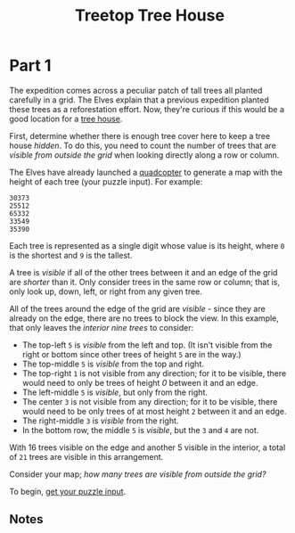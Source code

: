 #+title: Treetop Tree House
#+description: Advent of Code 2022 day 08

* Part 1
The expedition comes across a peculiar patch of tall trees all planted carefully
in a grid.  The Elves explain that a previous expedition planted these trees as a
reforestation effort.  Now, they're curious if this would be a good location for
a [[https://en.wikipedia.org/wiki/Tree_house][tree house]].

First, determine whether there is enough tree cover here to keep a tree house
/hidden/.  To do this, you need to count the number of trees that are /visible
from outside the grid/ when looking directly along a row or column.

The Elves have already launched a [[https://en.wikipedia.org/wiki/Quadcopter][quadcopter]] to generate a map with the height
of each tree (your puzzle input).  For example:

#+BEGIN_EXAMPLE
30373
25512
65332
33549
35390
#+END_EXAMPLE

Each tree is represented as a single digit whose value is its height, where =0=
is the shortest and =9= is the tallest.

A tree is /visible/ if all of the other trees between it and an edge of the grid
are /shorter/ than it.  Only consider trees in the same row or column; that is,
only look up, down, left, or right from any given tree.

All of the trees around the edge of the grid are /visible/ - since they are
already on the edge, there are no trees to block the view.  In this example, that
only leaves the /interior nine trees/ to consider:

- The top-left =5= is /visible/ from the left and top.  (It isn't visible from
  the right or bottom since other trees of height =5= are in the way.)
- The top-middle =5= is /visible/ from the top and right.
- The top-right =1= is not visible from any direction; for it to be visible,
  there would need to only be trees of height /0/ between it and an edge.
- The left-middle =5= is /visible/, but only from the right.
- The center =3= is not visible from any direction; for it to be visible, there
  would need to be only trees of at most height =2= between it and an edge.
- The right-middle =3= is /visible/ from the right.
- In the bottom row, the middle =5= is /visible/, but the =3= and =4= are not.

With 16 trees visible on the edge and another 5 visible in the interior, a total
of =21= trees are visible in this arrangement.

Consider your map; /how many trees are visible from outside the grid?/

To begin, [[./input.txt][get your puzzle input]].

** Notes
